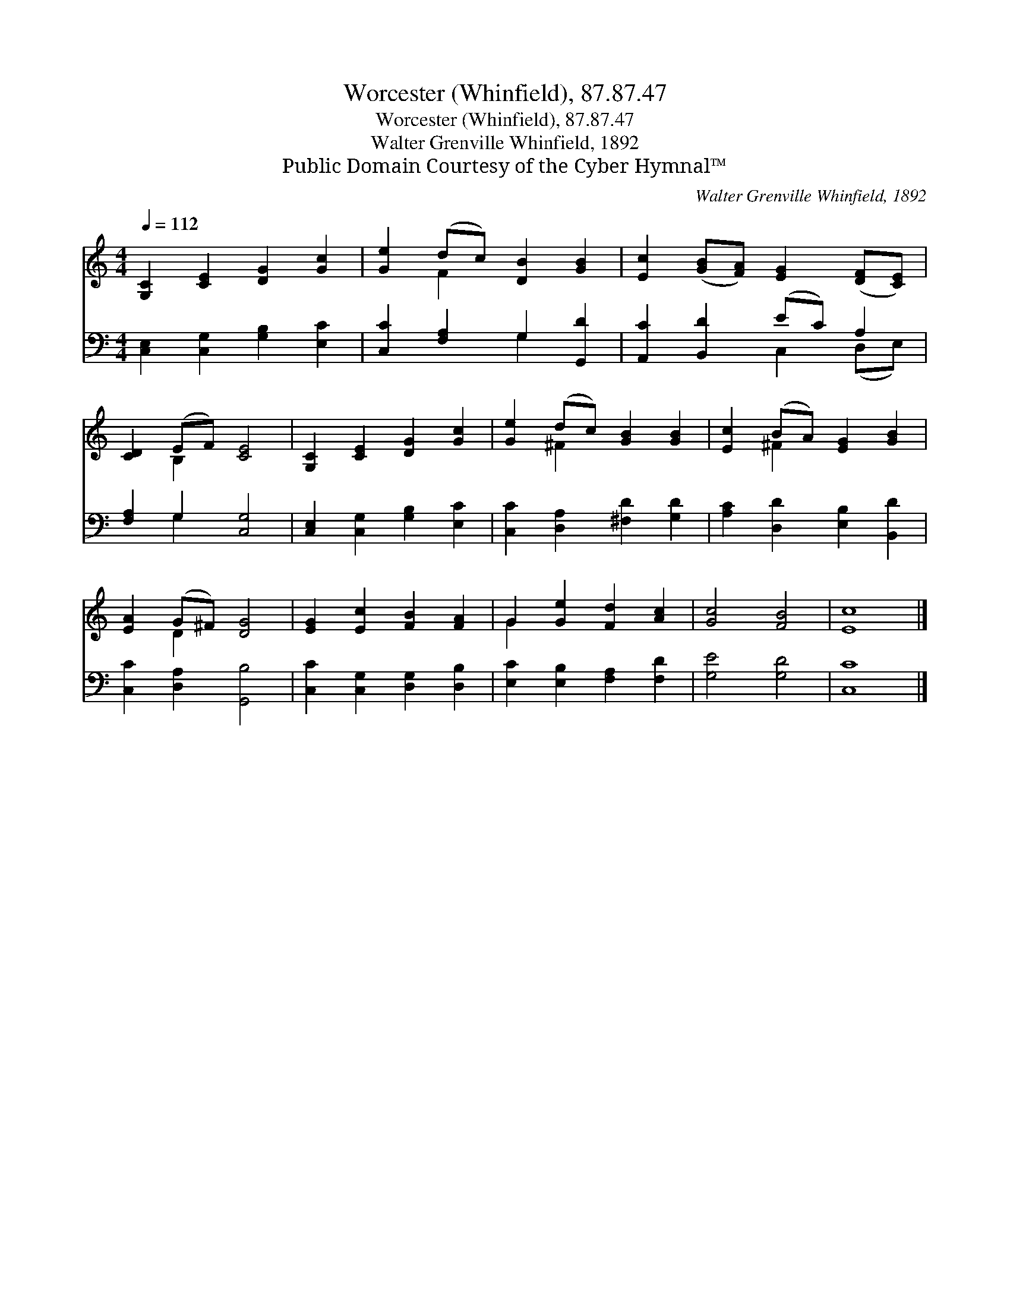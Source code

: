 X:1
T:Worcester (Whinfield), 87.87.47
T:Worcester (Whinfield), 87.87.47
T:Walter Grenville Whinfield, 1892
T:Public Domain Courtesy of the Cyber Hymnal™
C:Walter Grenville Whinfield, 1892
Z:Public Domain
Z:Courtesy of the Cyber Hymnal™
%%score ( 1 2 ) ( 3 4 )
L:1/8
Q:1/4=112
M:4/4
K:C
V:1 treble 
V:2 treble 
V:3 bass 
V:4 bass 
V:1
 [G,C]2 [CE]2 [DG]2 [Gc]2 | [Ge]2 (dc) [DB]2 [GB]2 | [Ec]2 ([GB][FA]) [EG]2 ([DF][CE]) | %3
 [CD]2 (EF) [CE]4 | [G,C]2 [CE]2 [DG]2 [Gc]2 | [Ge]2 (dc) [GB]2 [GB]2 | [Ec]2 (BA) [EG]2 [GB]2 | %7
 [EA]2 (G^F) [DG]4 | [EG]2 [Ec]2 [FB]2 [FA]2 | G2 [Ge]2 [Fd]2 [Ac]2 | [Gc]4 [FB]4 | [Ec]8 |] %12
V:2
 x8 | x2 F2 x4 | x8 | x2 B,2 x4 | x8 | x2 ^F2 x4 | x2 ^F2 x4 | x2 D2 x4 | x8 | G2 x6 | x8 | x8 |] %12
V:3
 [C,E,]2 [C,G,]2 [G,B,]2 [E,C]2 | [C,C]2 [F,A,]2 G,2 [G,,D]2 | [A,,C]2 [B,,D]2 (EC) A,2 | %3
 [F,A,]2 G,2 [C,G,]4 | [C,E,]2 [C,G,]2 [G,B,]2 [E,C]2 | [C,C]2 [D,A,]2 [^F,D]2 [G,D]2 | %6
 [A,C]2 [D,D]2 [E,B,]2 [B,,D]2 | [C,C]2 [D,A,]2 [G,,B,]4 | [C,C]2 [C,G,]2 [D,G,]2 [D,B,]2 | %9
 [E,C]2 [E,B,]2 [F,A,]2 [F,D]2 | [G,E]4 [G,D]4 | [C,C]8 |] %12
V:4
 x8 | x4 G,2 x2 | x4 C,2 (D,E,) | x2 G,2 x4 | x8 | x8 | x8 | x8 | x8 | x8 | x8 | x8 |] %12

